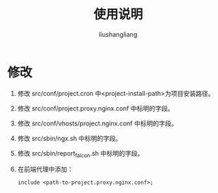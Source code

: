 # -*- coding:utf-8-*-
#+TITLE: 使用说明
#+AUTHOR: liushangliang
#+EMAIL: phenix3443+github@gmail.com
* 修改
  1. 修改 src/conf/project.cron 中<project-install-path>为项目安装路径。

  2. 修改 src/conf/project.proxy.nginx.conf 中标明的字段。

  3. 修改 src/conf/vhosts/project.nginx.conf 中标明的字段。

  4. 修改 src/sbin/ngx.sh 中标明的字段。

  5. 修改 src/sbin/report_falcon.sh 中标明的字段。

  6. 在前端代理中添加：
     #+BEGIN_SRC nginx
include <path-to-project.proxy.nginx.conf>;
     #+END_SRC
